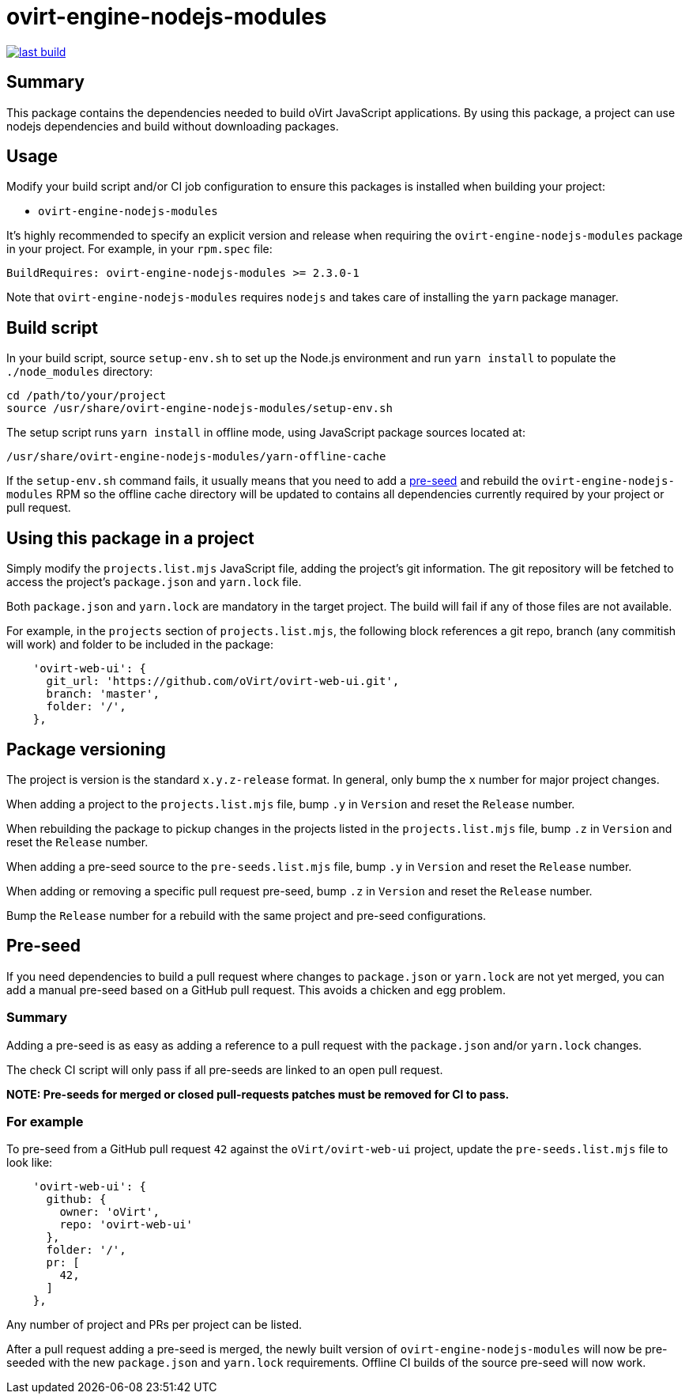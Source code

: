 = ovirt-engine-nodejs-modules

image:https://copr.fedorainfracloud.org/coprs/ovirt/ovirt-master-snapshot/package/ovirt-engine-nodejs-modules/status_image/last_build.png[link="https://copr.fedorainfracloud.org/coprs/ovirt/ovirt-master-snapshot/package/ovirt-engine-nodejs-modules/"]

== Summary

This package contains the dependencies needed to build oVirt JavaScript
applications.  By using this package, a project can use nodejs dependencies
and build without downloading packages.

== Usage

Modify your build script and/or CI job configuration to ensure this
packages is installed when building your project:

* `ovirt-engine-nodejs-modules`

It's highly recommended to specify an explicit version and release when
requiring the `ovirt-engine-nodejs-modules` package in your project.  For
example, in your `rpm.spec` file:

  BuildRequires: ovirt-engine-nodejs-modules >= 2.3.0-1

Note that `ovirt-engine-nodejs-modules` requires `nodejs` and takes care of
installing the `yarn` package manager.

== Build script

In your build script, source `setup-env.sh` to set up the Node.js environment
and run `yarn install` to populate the `./node_modules` directory:

  cd /path/to/your/project
  source /usr/share/ovirt-engine-nodejs-modules/setup-env.sh

The setup script runs `yarn install` in offline mode, using JavaScript
package sources located at:

  /usr/share/ovirt-engine-nodejs-modules/yarn-offline-cache

If the `setup-env.sh` command fails, it usually means that you need to add a
<<pre-seed,pre-seed>> and rebuild the `ovirt-engine-nodejs-modules` RPM so
the offline cache directory will be updated to contains all dependencies currently
required by your project or pull request.

== Using this package in a project

Simply modify the `projects.list.mjs` JavaScript file, adding the project's git information.
The git repository will be fetched to access the project's `package.json` and `yarn.lock`
file.

Both `package.json` and `yarn.lock` are mandatory in the target project. The build
will fail if any of those files are not available.

For example, in the `projects` section of `projects.list.mjs`, the following block
references a git repo, branch (any commitish will work) and folder to be included in
the package:

```js
    'ovirt-web-ui': {
      git_url: 'https://github.com/oVirt/ovirt-web-ui.git',
      branch: 'master',
      folder: '/',
    },
```

== Package versioning

The project is version is the standard `x.y.z-release` format. In general, only bump the
`x` number for major project changes.

When adding a project to the `projects.list.mjs` file, bump `.y` in `Version`
and reset the `Release` number.

When rebuilding the package to pickup changes in the projects listed in the
`projects.list.mjs` file, bump `.z` in `Version` and reset the `Release` number.

When adding a pre-seed source to the `pre-seeds.list.mjs` file, bump `.y` in `Version`
and reset the `Release` number.

When adding or removing a specific pull request pre-seed, bump `.z` in `Version` and
reset the `Release` number.

Bump the `Release` number for a rebuild with the same project and pre-seed configurations.

== Pre-seed [[pre-seed]]

If you need dependencies to build a pull request where changes to `package.json` or
`yarn.lock` are not yet merged, you can add a manual pre-seed based on a GitHub pull
request.  This avoids a chicken and egg problem.

=== Summary

Adding a pre-seed is as easy as adding a reference to a pull request with the `package.json`
and/or `yarn.lock` changes.

The check CI script will only pass if all pre-seeds are linked to an open pull request.

**NOTE: Pre-seeds for merged or closed pull-requests patches must be removed for CI to pass.**

=== For example

To pre-seed from a GitHub pull request `42` against the `oVirt/ovirt-web-ui` project,
update the `pre-seeds.list.mjs` file to look like:

```js
    'ovirt-web-ui': {
      github: {
        owner: 'oVirt',
        repo: 'ovirt-web-ui'
      },
      folder: '/',
      pr: [
        42,
      ]
    },
```

Any number of project and PRs per project can be listed.

After a pull request adding a pre-seed is merged, the newly built version
of `ovirt-engine-nodejs-modules` will now be pre-seeded with the new `package.json`
and `yarn.lock` requirements.  Offline CI builds of the source pre-seed will now
work.
